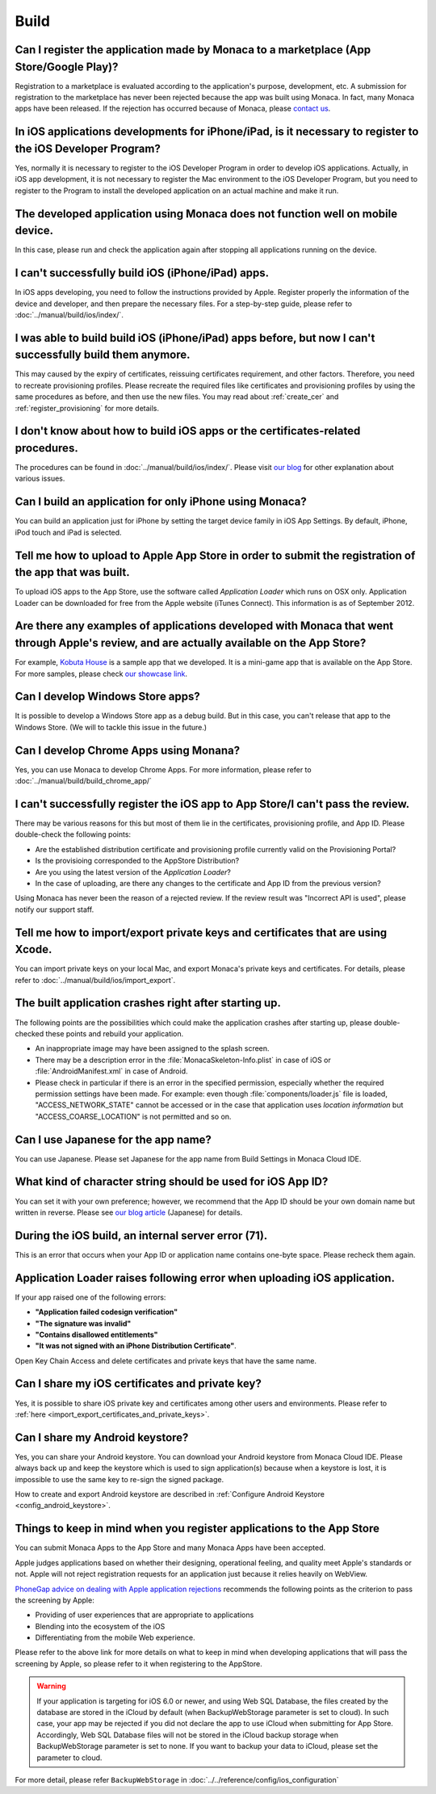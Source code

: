 Build
===================================================================================================


.. _faq03~001:

Can I register the application made by Monaca to a marketplace (App Store/Google Play)?
~~~~~~~~~~~~~~~~~~~~~~~~~~~~~~~~~~~~~~~~~~~~~~~~~~~~~~~~~~~~~~~~~~~~~~~~~~~~~~~~~~~~~~~~~~~~~~~~~~~
  
Registration to a marketplace is evaluated according to the application's purpose, development, etc. A submission for registration to the marketplace has never been rejected because the app was built using Monaca. In fact, many Monaca apps have been released. If the rejection has occurred because of Monaca, please `contact us <https://monaca.mobi/page/contact>`_. 

.. _faq03~002:

In iOS applications developments for iPhone/iPad, is it necessary to register to the iOS Developer Program?
~~~~~~~~~~~~~~~~~~~~~~~~~~~~~~~~~~~~~~~~~~~~~~~~~~~~~~~~~~~~~~~~~~~~~~~~~~~~~~~~~~~~~~~~~~~~~~~~~~~~~~~~~~~~~~~~~~~~~~

Yes, normally it is necessary to register to the iOS Developer Program in order to develop iOS applications. Actually, in iOS app development, it is not necessary to register the Mac environment to the iOS Developer Program, but you need to register to the Program to install the developed application on an actual machine and make it run. 

.. _faq03~003:

The developed application using Monaca does not function well on mobile device.
~~~~~~~~~~~~~~~~~~~~~~~~~~~~~~~~~~~~~~~~~~~~~~~~~~~~~~~~~~~~~~~~~~~~~~~~~~~~~~~~~~~~~~~~~~~~~~~~~~~
 
In this case, please run and check the application again after stopping all applications running on the device. 

.. _faq03~004:

I can't successfully build iOS (iPhone/iPad) apps. 
~~~~~~~~~~~~~~~~~~~~~~~~~~~~~~~~~~~~~~~~~~~~~~~~~~~~~~~~~~~~~~~~~~~~~~~~~~~~~~~~~~~~~~~~~~~~~~~~~~~

In iOS apps developing, you need to follow the instructions provided by Apple. Register properly the information of the device and developer, and then prepare the necessary files. For a step-by-step guide, please refer to :doc:`../manual/build/ios/index/`. 

.. _faq03~005:

I was able to build build iOS (iPhone/iPad) apps before, but now I can't successfully build them anymore. 
~~~~~~~~~~~~~~~~~~~~~~~~~~~~~~~~~~~~~~~~~~~~~~~~~~~~~~~~~~~~~~~~~~~~~~~~~~~~~~~~~~~~~~~~~~~~~~~~~~~~~~~~~~~~~~~~~~~~~~~~~~

This may caused by the expiry of certificates, reissuing certificates requirement, and other factors. Therefore, you need to recreate provisioning profiles. Please recreate the required files like certificates and provisioning profiles by using the same procedures as before, and then use the new files. You may read about :ref:`create_cer` and  :ref:`register_provisioning` for more details. 


.. _faq03~005~2:

I don't know about how to build iOS apps or the certificates-related procedures. 
~~~~~~~~~~~~~~~~~~~~~~~~~~~~~~~~~~~~~~~~~~~~~~~~~~~~~~~~~~~~~~~~~~~~~~~~~~~~~~~~~~~~~~~~~~~~~~~~~~~

The procedures can be found in  :doc:`../manual/build/ios/index/`.  Please visit `our blog <http://blog.asial.co.jp/732>`_ for other explanation about various issues. 


.. _faq03~006:

Can I build an application for only iPhone using Monaca?
~~~~~~~~~~~~~~~~~~~~~~~~~~~~~~~~~~~~~~~~~~~~~~~~~~~~~~~~~~~~~~~~~~~~~~~~~~~~~~~~~~~~~~~~~~~~~~~~~~~

You can build an application just for iPhone by setting the target device family in iOS App Settings. By default, iPhone, iPod touch and iPad is selected. 


.. _faq03~007:

Tell me how to upload to Apple App Store in order to submit the registration of the app that was built. 
~~~~~~~~~~~~~~~~~~~~~~~~~~~~~~~~~~~~~~~~~~~~~~~~~~~~~~~~~~~~~~~~~~~~~~~~~~~~~~~~~~~~~~~~~~~~~~~~~~~~~~~~~~~~~~~~~~~~~~

To upload iOS apps to the App Store, use the software called *Application Loader* which runs on OSX only. Application Loader can be downloaded for free from the Apple website (iTunes Connect). This information is as of September 2012. 

.. _faq03~008:

Are there any examples of applications developed with Monaca that went through Apple's review, and are actually available on the App Store?
~~~~~~~~~~~~~~~~~~~~~~~~~~~~~~~~~~~~~~~~~~~~~~~~~~~~~~~~~~~~~~~~~~~~~~~~~~~~~~~~~~~~~~~~~~~~~~~~~~~~~~~~~~~~~~~~~~~~~~~~~~~~~~~~~~~~~~~~~~~~~~~~~~~~~

For example,  `Kobuta House <http://itunes.apple.com/us/app/kobutahausu/id553150583?mt=8>`_ is a sample app that we developed. It is a mini-game app that is available on the App Store. For more samples, please check `our showcase link <http://monaca.mobi/showcase>`_. 


.. _faq03~009:

Can I develop Windows Store apps?
~~~~~~~~~~~~~~~~~~~~~~~~~~~~~~~~~~~~~~~~~~~~~~~~~~~~~~~~~~~~~~~~~~~~~~~~~~~~~~~~~~~~~~~~~~~~~~~~~~~

It is possible to develop a Windows Store app as a debug build. But in this case, you can't release that app to the Windows Store. (We will to tackle this issue in the future.)


.. _faq03~020:

Can I develop Chrome Apps using Monana?
~~~~~~~~~~~~~~~~~~~~~~~~~~~~~~~~~~~~~~~~~~~~~~~~~~~~~~~~~~~~~~~~~~~~~~~~~~~~~~~~~~~~~~~~~~~~~~~~~~~

Yes, you can use Monaca to develop Chrome Apps. For more information, please refer to :doc:`../manual/build/build_chrome_app/`

.. _faq03~010:

I can't successfully register the iOS app to App Store/I can't pass the review. 
~~~~~~~~~~~~~~~~~~~~~~~~~~~~~~~~~~~~~~~~~~~~~~~~~~~~~~~~~~~~~~~~~~~~~~~~~~~~~~~~~~~~~~~~~~~~~~~~~~~
There may be various reasons for this but most of them lie in the certificates, provisioning  profile, and App ID. Please double-check the following points:
   
* Are the established distribution certificate and provisioning profile currently valid on the Provisioning Portal?
* Is the provisioing corresponded to the AppStore Distribution?
* Are you using the latest version of the *Application Loader*?
* In the case of uploading, are there any changes to the certificate and App ID from the previous version?

Using Monaca has never been the reason of a rejected review. If the review result was "Incorrect API is used", please notify our support staff. 

.. _faq03~011:

Tell me how to import/export private keys and certificates that are using Xcode. 
~~~~~~~~~~~~~~~~~~~~~~~~~~~~~~~~~~~~~~~~~~~~~~~~~~~~~~~~~~~~~~~~~~~~~~~~~~~~~~~~~~~~~~~~~~~~~~~~~~~

You can import private keys on your local Mac, and export Monaca's private keys and certificates. For details, please refer to  :doc:`../manual/build/ios/import_export`. 

.. _faq03~012:

The built application crashes right after starting up. 
~~~~~~~~~~~~~~~~~~~~~~~~~~~~~~~~~~~~~~~~~~~~~~~~~~~~~~~~~~~~~~~~~~~~~~~~~~~~~~~~~~~~~~~~~~~~~~~~~~~


The following points are the possibilities which could make the application crashes after starting up, please double-checked these points and rebuild your application.
    
* An inappropriate image may have been assigned to the splash screen. 
* There may be a description error in the :file:`MonacaSkeleton-Info.plist` in case of iOS or :file:`AndroidManifest.xml` in case of Android.
* Please check in particular if there is an error in the specified permission, especially whether the required permission settings have been made. For example: even though  :file:`components/loader.js` file is loaded, "ACCESS_NETWORK_STATE" cannot be accessed or in the case that application uses *location information* but "ACCESS_COARSE_LOCATION" is not permitted and so on. 


.. _faq03~013:

Can I use Japanese for the app name?
~~~~~~~~~~~~~~~~~~~~~~~~~~~~~~~~~~~~~~~~~~~~~~~~~~~~~~~~~~~~~~~~~~~~~~~~~~~~~~~~~~~~~~~~~~~~~~~~~~~

You can use Japanese. Please set Japanese for the app name from Build Settings in Monaca Cloud IDE. 

.. _faq03~014:

What kind of character string should be used for iOS App ID?
~~~~~~~~~~~~~~~~~~~~~~~~~~~~~~~~~~~~~~~~~~~~~~~~~~~~~~~~~~~~~~~~~~~~~~~~~~~~~~~~~~~~~~~~~~~~~~~~~~~


You can set it with your own preference; however, we recommend that the App ID should be your own domain name but written in reverse. Please see `our blog article <http://blog.asial.co.jp/738>`_ (Japanese) for details.

.. _faq03~015:

During the iOS build, an internal server error (71). 
~~~~~~~~~~~~~~~~~~~~~~~~~~~~~~~~~~~~~~~~~~~~~~~~~~~~~~~~~~~~~~~~~~~~~~~~~~~~~~~~~~~~~~~~~~~~~~~~~~~

This is an error that occurs when your App ID or application name contains one-byte space. Please recheck them again. 

.. _faq03~016:

Application Loader raises following error when uploading iOS application.
~~~~~~~~~~~~~~~~~~~~~~~~~~~~~~~~~~~~~~~~~~~~~~~~~~~~~~~~~~~~~~~~~~~~~~~~~~~~~~~~~~~~~~~~~~~~~~~~~~~

If your app raised one of the following errors:

- **"Application failed codesign verification"** 
- **"The signature was invalid"**
- **"Contains disallowed entitlements"**
- **"It was not signed with an iPhone Distribution Certificate"**.

Open Key Chain Access and delete certificates and private keys that have the same name.

.. _faq03~017:

Can I share my iOS certificates and private key?
~~~~~~~~~~~~~~~~~~~~~~~~~~~~~~~~~~~~~~~~~~~~~~~~~~~~~~~~~~~~~~~~~~~~~~~~~~~~~~~~~~~~~~~~~~~~~~~~~~~

Yes, it is possible to share iOS private key and certificates among other users and environments. Please refer to :ref:`here <import_export_certificates_and_private_keys>`.


.. _faq03~018:

Can I share my Android keystore?
~~~~~~~~~~~~~~~~~~~~~~~~~~~~~~~~~~~~~~~~~~~~~~~~~~~~~~~~~~~~~~~~~~~~~~~~~~~~~~~~~~~~~~~~~~~~~~~~~~~

Yes, you can share your Android keystore. You can download your Android keystore from Monaca Cloud IDE. Please always back up and keep the keystore which is used to sign application(s) because when a keystore is lost, it is impossible to use the same key to re-sign the signed package. 

How to create and export Android keystore are described in :ref:`Configure Android Keystore <config_android_keystore>`.


.. _faq03~019:

Things to keep in mind when you register applications to the App Store
~~~~~~~~~~~~~~~~~~~~~~~~~~~~~~~~~~~~~~~~~~~~~~~~~~~~~~~~~~~~~~~~~~~~~~~~~~~~~~~~~~~~~~~~~~~~~~~~~~~

You can submit Monaca Apps to the App Store and many Monaca Apps have been accepted.

Apple judges applications based on whether their designing, operational feeling, and quality meet Apple's standards or not. Apple will not reject registration requests for an application just because it relies heavily on WebView. 


`PhoneGap advice on dealing with Apple application rejections <http://www.adobe.com/devnet/phonegap/articles/apple-application-rejections-and-phonegap-advice.html>`_ recommends the following points as the criterion to pass the screening by Apple:

- Providing of user experiences that are appropriate to applications
- Blending into the ecosystem of the iOS
- Differentiating from the mobile Web experience.

  
Please refer to the above link for more details on what to keep in mind when developing applications that will pass the screening by Apple, so please refer to it when registering to the AppStore.


.. warning:: If your application is targeting for iOS 6.0 or newer, and using Web SQL Database, the files created by the database are stored in the iCloud by default (when BackupWebStorage parameter is set to cloud). In such case, your app may be rejected if you did not declare the app to use iCloud when submitting for App Store. Accordingly, Web SQL Database files will not be stored in the iCloud backup storage when BackupWebStorage parameter is set to none. If you want to backup your data to iCloud, please set the parameter to cloud. 

For more detail, please refer ``BackupWebStorage`` in :doc:`../../reference/config/ios_configuration`



